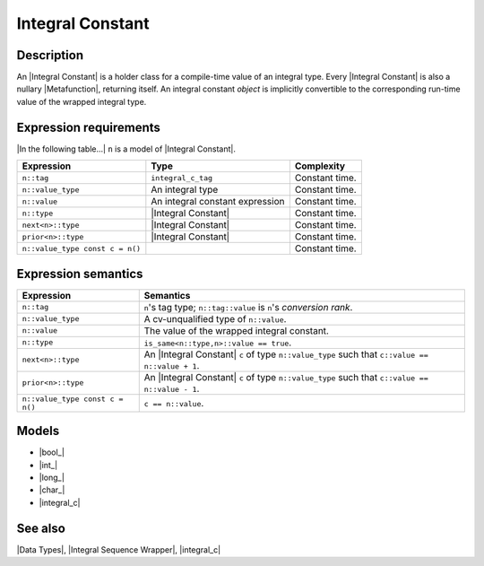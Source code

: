 .. Data Types/Concepts//Integral Constant

.. Copyright Aleksey Gurtovoy, David Abrahams 2007.
.. Distributed under the Boost
.. Software License, Version 1.0. (See accompanying
.. file LICENSE_1_0.txt or copy at http://www.boost.org/LICENSE_1_0.txt)

Integral Constant
=================

Description
-----------

An |Integral Constant| is a holder class for a compile-time value of an
integral type. Every |Integral Constant| is also a nullary |Metafunction|, 
returning itself. An integral constant *object* is implicitly convertible to the 
corresponding run-time value of the wrapped integral type.

Expression requirements
-----------------------

|In the following table...| ``n`` is a model of |Integral Constant|.

+-----------------------------------+---------------------------------------+---------------------------+
| Expression                        | Type                                  | Complexity                |
+===================================+=======================================+===========================+
| ``n::tag``                        | ``integral_c_tag``                    | Constant time.            |
+-----------------------------------+---------------------------------------+---------------------------+
| ``n::value_type``                 | An integral type                      | Constant time.            |
+-----------------------------------+---------------------------------------+---------------------------+
| ``n::value``                      | An integral constant expression       | Constant time.            |
+-----------------------------------+---------------------------------------+---------------------------+
| ``n::type``                       | |Integral Constant|                   | Constant time.            |
+-----------------------------------+---------------------------------------+---------------------------+
| ``next<n>::type``                 | |Integral Constant|                   | Constant time.            |
+-----------------------------------+---------------------------------------+---------------------------+
| ``prior<n>::type``                | |Integral Constant|                   | Constant time.            |
+-----------------------------------+---------------------------------------+---------------------------+
| ``n::value_type const c = n()``   |                                       | Constant time.            |
+-----------------------------------+---------------------------------------+---------------------------+


Expression semantics
--------------------

+---------------------------------------+-----------------------------------------------------------+
| Expression                            | Semantics                                                 |
+=======================================+===========================================================+
| ``n::tag``                            | ``n``\ 's tag type; ``n::tag::value`` is ``n``\ 's        |
|                                       | *conversion rank*.                                        |
+---------------------------------------+-----------------------------------------------------------+
| ``n::value_type``                     | A cv-unqualified type of ``n::value``.                    |
+---------------------------------------+-----------------------------------------------------------+
| ``n::value``                          | The value of the wrapped integral constant.               |
+---------------------------------------+-----------------------------------------------------------+
| ``n::type``                           | ``is_same<n::type,n>::value == true``.                    |
+---------------------------------------+-----------------------------------------------------------+
| ``next<n>::type``                     | An |Integral Constant| ``c`` of type ``n::value_type``    |
|                                       | such that ``c::value == n::value + 1``.                   |
+---------------------------------------+-----------------------------------------------------------+
| ``prior<n>::type``                    | An |Integral Constant| ``c`` of type ``n::value_type``    |
|                                       | such that ``c::value == n::value - 1``.                   |
+---------------------------------------+-----------------------------------------------------------+
| ``n::value_type const c = n()``       | ``c == n::value``.                                        |
+---------------------------------------+-----------------------------------------------------------+


Models
------

* |bool_|
* |int_|
* |long_|
* |char_|
* |integral_c|


See also
--------

|Data Types|, |Integral Sequence Wrapper|, |integral_c|


